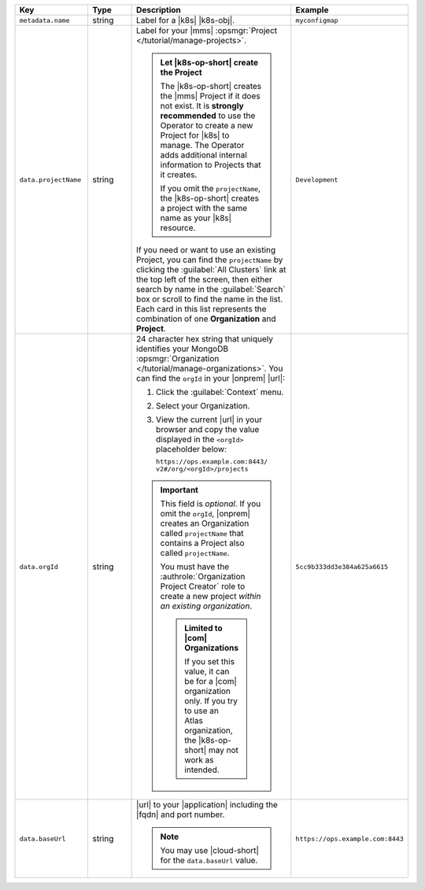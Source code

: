 .. list-table::
   :widths: 20 20 40 20
   :header-rows: 1

   * - Key
     - Type
     - Description
     - Example

   * - ``metadata.name``
     - string
     - Label for a |k8s| |k8s-obj|.

       .. seealso::

          - :setting:`metadata.name`
          - |k8s| documentation on `names <https://kubernetes.io/docs/concepts/overview/working-with-objects/names/>`__.
            This name must follow :rfc:`RFC1123 <1123>` naming
            conventions, using only lowercase alphanumeric
            characters, '-' or '.', and must start and end with an
            alphanumeric character.

     - ``myconfigmap``

   * - ``data.projectName``
     - string
     - Label for your |mms|
       :opsmgr:`Project </tutorial/manage-projects>`.

       .. admonition:: Let |k8s-op-short| create the Project
          :class: important

          The |k8s-op-short| creates the |mms| Project if it does
          not exist. It is **strongly recommended** to use the
          Operator to create a new Project for |k8s| to manage. The
          Operator adds additional internal information to Projects
          that it creates.

          If you omit the ``projectName``, the |k8s-op-short| creates
          a project with the same name as your |k8s| resource.

       If you need or want to use an existing Project, you can find
       the ``projectName`` by clicking the :guilabel:`All Clusters`
       link at the top left of the screen, then either search by
       name in the :guilabel:`Search` box or scroll to find the
       name in the list. Each card in this list represents the
       combination of one **Organization** and **Project**.

     - ``Development``

   * - ``data.orgId``
     - string
     - 24 character hex string that uniquely identifies your
       MongoDB :opsmgr:`Organization </tutorial/manage-organizations>`.
       You can find the ``orgId`` in your |onprem| |url|:

       1. Click the :guilabel:`Context` menu.
       2. Select your Organization.
       3. View the current |url| in your browser and copy the value
          displayed in the ``<orgId>`` placeholder below:

          | ``https://ops.example.com:8443/``
          | ``v2#/org/<orgId>/projects``

       .. important::

          This field is *optional*. If you omit the ``orgId``,
          |onprem| creates an Organization called ``projectName``
          that contains a Project also called ``projectName``.

          You must have the :authrole:`Organization Project Creator`
          role to create a new project
          *within an existing organization*.

          .. admonition:: Limited to |com| Organizations

             If you set this value, it can be for a |com|
             organization only. If you try to use an Atlas
             organization, the |k8s-op-short| may not work as
             intended.

     - | ``5cc9b333dd3e384a625a6615``

   * - ``data.baseUrl``
     - string
     - |url| to your |application| including the |fqdn| and port
       number.

       .. note::

          You may use |cloud-short| for the ``data.baseUrl`` value.

     - ``https://ops.example.com:8443``
